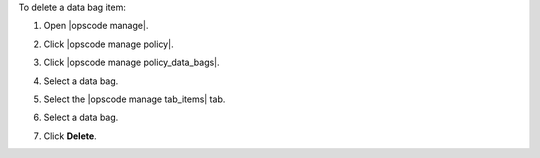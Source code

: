 .. This is an included how-to. 


To delete a data bag item:

#. Open |opscode manage|.
#. Click |opscode manage policy|.
#. Click |opscode manage policy_data_bags|.
#. Select a data bag.
#. Select the |opscode manage tab_items| tab.
#. Select a data bag.
#. Click **Delete**.

   .. image:: ../../images/step_manage_webui_policy_data_bag_delete_item.png